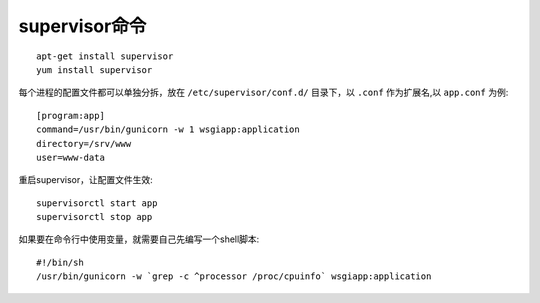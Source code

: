 supervisor命令
==================

::

    apt-get install supervisor  
    yum install supervisor

每个进程的配置文件都可以单独分拆，放在 ``/etc/supervisor/conf.d/`` 目录下，以 ``.conf`` 作为扩展名,以 ``app.conf`` 为例::

    [program:app]  
    command=/usr/bin/gunicorn -w 1 wsgiapp:application  
    directory=/srv/www  
    user=www-data  

重启supervisor，让配置文件生效::

    supervisorctl start app  
    supervisorctl stop app 

如果要在命令行中使用变量，就需要自己先编写一个shell脚本::

    #!/bin/sh  
    /usr/bin/gunicorn -w `grep -c ^processor /proc/cpuinfo` wsgiapp:application  


